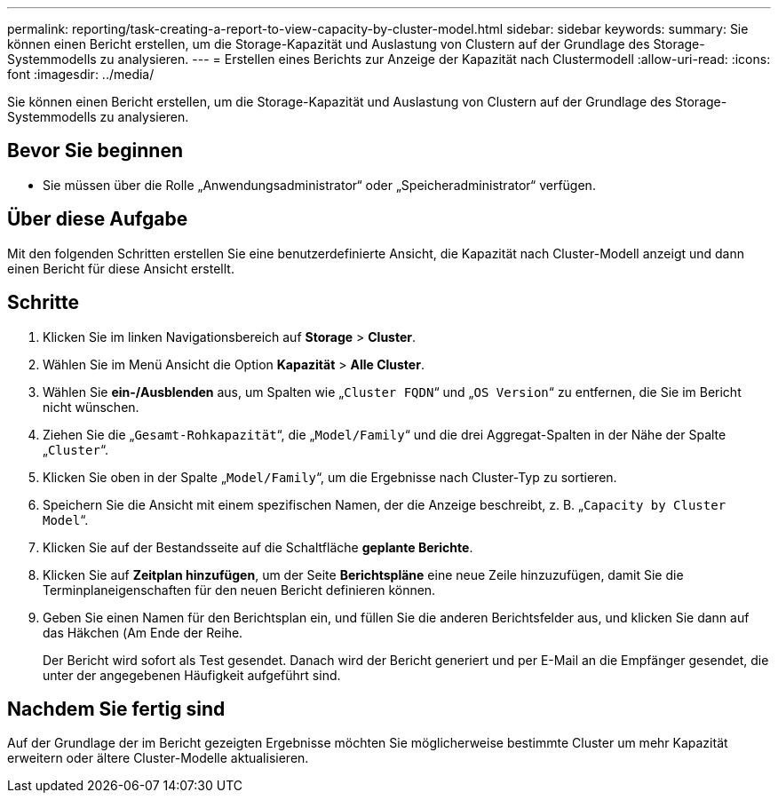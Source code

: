 ---
permalink: reporting/task-creating-a-report-to-view-capacity-by-cluster-model.html 
sidebar: sidebar 
keywords:  
summary: Sie können einen Bericht erstellen, um die Storage-Kapazität und Auslastung von Clustern auf der Grundlage des Storage-Systemmodells zu analysieren. 
---
= Erstellen eines Berichts zur Anzeige der Kapazität nach Clustermodell
:allow-uri-read: 
:icons: font
:imagesdir: ../media/


[role="lead"]
Sie können einen Bericht erstellen, um die Storage-Kapazität und Auslastung von Clustern auf der Grundlage des Storage-Systemmodells zu analysieren.



== Bevor Sie beginnen

* Sie müssen über die Rolle „Anwendungsadministrator“ oder „Speicheradministrator“ verfügen.




== Über diese Aufgabe

Mit den folgenden Schritten erstellen Sie eine benutzerdefinierte Ansicht, die Kapazität nach Cluster-Modell anzeigt und dann einen Bericht für diese Ansicht erstellt.



== Schritte

. Klicken Sie im linken Navigationsbereich auf *Storage* > *Cluster*.
. Wählen Sie im Menü Ansicht die Option *Kapazität* > *Alle Cluster*.
. Wählen Sie *ein-/Ausblenden* aus, um Spalten wie „`Cluster FQDN`“ und „`OS Version`“ zu entfernen, die Sie im Bericht nicht wünschen.
. Ziehen Sie die „`Gesamt-Rohkapazität`“, die „`Model/Family`“ und die drei Aggregat-Spalten in der Nähe der Spalte „`Cluster`“.
. Klicken Sie oben in der Spalte „`Model/Family`“, um die Ergebnisse nach Cluster-Typ zu sortieren.
. Speichern Sie die Ansicht mit einem spezifischen Namen, der die Anzeige beschreibt, z. B. „`Capacity by Cluster Model`“.
. Klicken Sie auf der Bestandsseite auf die Schaltfläche *geplante Berichte*.
. Klicken Sie auf *Zeitplan hinzufügen*, um der Seite *Berichtspläne* eine neue Zeile hinzuzufügen, damit Sie die Terminplaneigenschaften für den neuen Bericht definieren können.
. Geben Sie einen Namen für den Berichtsplan ein, und füllen Sie die anderen Berichtsfelder aus, und klicken Sie dann auf das Häkchen (image:../media/blue-check.gif[""]Am Ende der Reihe.
+
Der Bericht wird sofort als Test gesendet. Danach wird der Bericht generiert und per E-Mail an die Empfänger gesendet, die unter der angegebenen Häufigkeit aufgeführt sind.





== Nachdem Sie fertig sind

Auf der Grundlage der im Bericht gezeigten Ergebnisse möchten Sie möglicherweise bestimmte Cluster um mehr Kapazität erweitern oder ältere Cluster-Modelle aktualisieren.
